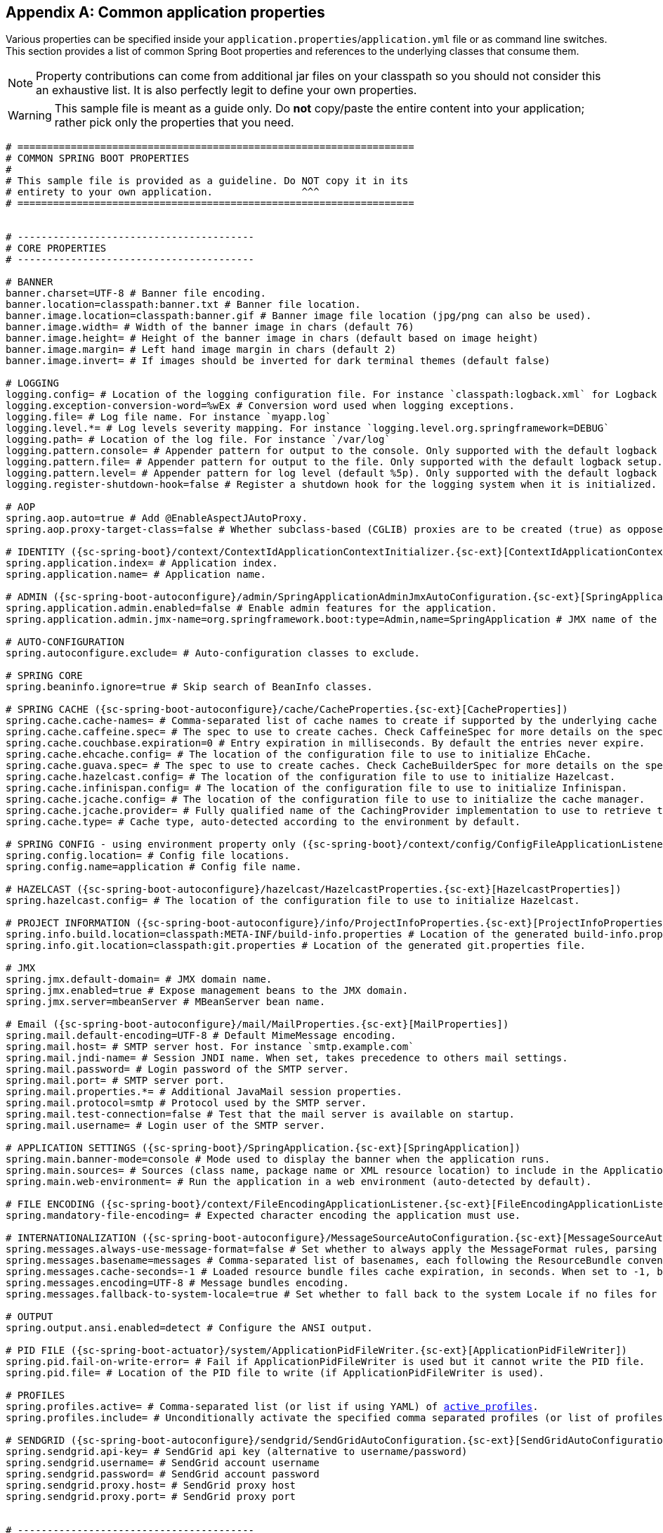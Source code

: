 :numbered!:
[appendix]
[[common-application-properties]]
== Common application properties
Various properties can be specified inside your `application.properties`/`application.yml`
file or as command line switches. This section provides a list of common Spring Boot
properties and references to the underlying classes that consume them.

NOTE: Property contributions can come from additional jar files on your classpath so
you should not consider this an exhaustive list. It is also perfectly legit to define
your own properties.

WARNING: This sample file is meant as a guide only. Do **not** copy/paste the entire
content into your application; rather pick only the properties that you need.


[source,properties,indent=0,subs="verbatim,attributes,macros"]
----
	# ===================================================================
	# COMMON SPRING BOOT PROPERTIES
	#
	# This sample file is provided as a guideline. Do NOT copy it in its
	# entirety to your own application.               ^^^
	# ===================================================================


	# ----------------------------------------
	# CORE PROPERTIES
	# ----------------------------------------

	# BANNER
	banner.charset=UTF-8 # Banner file encoding.
	banner.location=classpath:banner.txt # Banner file location.
	banner.image.location=classpath:banner.gif # Banner image file location (jpg/png can also be used).
	banner.image.width= # Width of the banner image in chars (default 76)
	banner.image.height= # Height of the banner image in chars (default based on image height)
	banner.image.margin= # Left hand image margin in chars (default 2)
	banner.image.invert= # If images should be inverted for dark terminal themes (default false)

	# LOGGING
	logging.config= # Location of the logging configuration file. For instance `classpath:logback.xml` for Logback
	logging.exception-conversion-word=%wEx # Conversion word used when logging exceptions.
	logging.file= # Log file name. For instance `myapp.log`
	logging.level.*= # Log levels severity mapping. For instance `logging.level.org.springframework=DEBUG`
	logging.path= # Location of the log file. For instance `/var/log`
	logging.pattern.console= # Appender pattern for output to the console. Only supported with the default logback setup.
	logging.pattern.file= # Appender pattern for output to the file. Only supported with the default logback setup.
	logging.pattern.level= # Appender pattern for log level (default %5p). Only supported with the default logback setup.
	logging.register-shutdown-hook=false # Register a shutdown hook for the logging system when it is initialized.

	# AOP
	spring.aop.auto=true # Add @EnableAspectJAutoProxy.
	spring.aop.proxy-target-class=false # Whether subclass-based (CGLIB) proxies are to be created (true) as opposed to standard Java interface-based proxies (false).

	# IDENTITY ({sc-spring-boot}/context/ContextIdApplicationContextInitializer.{sc-ext}[ContextIdApplicationContextInitializer])
	spring.application.index= # Application index.
	spring.application.name= # Application name.

	# ADMIN ({sc-spring-boot-autoconfigure}/admin/SpringApplicationAdminJmxAutoConfiguration.{sc-ext}[SpringApplicationAdminJmxAutoConfiguration])
	spring.application.admin.enabled=false # Enable admin features for the application.
	spring.application.admin.jmx-name=org.springframework.boot:type=Admin,name=SpringApplication # JMX name of the application admin MBean.

	# AUTO-CONFIGURATION
	spring.autoconfigure.exclude= # Auto-configuration classes to exclude.

	# SPRING CORE
	spring.beaninfo.ignore=true # Skip search of BeanInfo classes.

	# SPRING CACHE ({sc-spring-boot-autoconfigure}/cache/CacheProperties.{sc-ext}[CacheProperties])
	spring.cache.cache-names= # Comma-separated list of cache names to create if supported by the underlying cache manager.
	spring.cache.caffeine.spec= # The spec to use to create caches. Check CaffeineSpec for more details on the spec format.
	spring.cache.couchbase.expiration=0 # Entry expiration in milliseconds. By default the entries never expire.
	spring.cache.ehcache.config= # The location of the configuration file to use to initialize EhCache.
	spring.cache.guava.spec= # The spec to use to create caches. Check CacheBuilderSpec for more details on the spec format.
	spring.cache.hazelcast.config= # The location of the configuration file to use to initialize Hazelcast.
	spring.cache.infinispan.config= # The location of the configuration file to use to initialize Infinispan.
	spring.cache.jcache.config= # The location of the configuration file to use to initialize the cache manager.
	spring.cache.jcache.provider= # Fully qualified name of the CachingProvider implementation to use to retrieve the JSR-107 compliant cache manager. Only needed if more than one JSR-107 implementation is available on the classpath.
	spring.cache.type= # Cache type, auto-detected according to the environment by default.

	# SPRING CONFIG - using environment property only ({sc-spring-boot}/context/config/ConfigFileApplicationListener.{sc-ext}[ConfigFileApplicationListener])
	spring.config.location= # Config file locations.
	spring.config.name=application # Config file name.

	# HAZELCAST ({sc-spring-boot-autoconfigure}/hazelcast/HazelcastProperties.{sc-ext}[HazelcastProperties])
	spring.hazelcast.config= # The location of the configuration file to use to initialize Hazelcast.

	# PROJECT INFORMATION ({sc-spring-boot-autoconfigure}/info/ProjectInfoProperties.{sc-ext}[ProjectInfoProperties])
	spring.info.build.location=classpath:META-INF/build-info.properties # Location of the generated build-info.properties file.
	spring.info.git.location=classpath:git.properties # Location of the generated git.properties file.

	# JMX
	spring.jmx.default-domain= # JMX domain name.
	spring.jmx.enabled=true # Expose management beans to the JMX domain.
	spring.jmx.server=mbeanServer # MBeanServer bean name.

	# Email ({sc-spring-boot-autoconfigure}/mail/MailProperties.{sc-ext}[MailProperties])
	spring.mail.default-encoding=UTF-8 # Default MimeMessage encoding.
	spring.mail.host= # SMTP server host. For instance `smtp.example.com`
	spring.mail.jndi-name= # Session JNDI name. When set, takes precedence to others mail settings.
	spring.mail.password= # Login password of the SMTP server.
	spring.mail.port= # SMTP server port.
	spring.mail.properties.*= # Additional JavaMail session properties.
	spring.mail.protocol=smtp # Protocol used by the SMTP server.
	spring.mail.test-connection=false # Test that the mail server is available on startup.
	spring.mail.username= # Login user of the SMTP server.

	# APPLICATION SETTINGS ({sc-spring-boot}/SpringApplication.{sc-ext}[SpringApplication])
	spring.main.banner-mode=console # Mode used to display the banner when the application runs.
	spring.main.sources= # Sources (class name, package name or XML resource location) to include in the ApplicationContext.
	spring.main.web-environment= # Run the application in a web environment (auto-detected by default).

	# FILE ENCODING ({sc-spring-boot}/context/FileEncodingApplicationListener.{sc-ext}[FileEncodingApplicationListener])
	spring.mandatory-file-encoding= # Expected character encoding the application must use.

	# INTERNATIONALIZATION ({sc-spring-boot-autoconfigure}/MessageSourceAutoConfiguration.{sc-ext}[MessageSourceAutoConfiguration])
	spring.messages.always-use-message-format=false # Set whether to always apply the MessageFormat rules, parsing even messages without arguments.
	spring.messages.basename=messages # Comma-separated list of basenames, each following the ResourceBundle convention.
	spring.messages.cache-seconds=-1 # Loaded resource bundle files cache expiration, in seconds. When set to -1, bundles are cached forever.
	spring.messages.encoding=UTF-8 # Message bundles encoding.
	spring.messages.fallback-to-system-locale=true # Set whether to fall back to the system Locale if no files for a specific Locale have been found.

	# OUTPUT
	spring.output.ansi.enabled=detect # Configure the ANSI output.

	# PID FILE ({sc-spring-boot-actuator}/system/ApplicationPidFileWriter.{sc-ext}[ApplicationPidFileWriter])
	spring.pid.fail-on-write-error= # Fail if ApplicationPidFileWriter is used but it cannot write the PID file.
	spring.pid.file= # Location of the PID file to write (if ApplicationPidFileWriter is used).

	# PROFILES
	spring.profiles.active= # Comma-separated list (or list if using YAML) of <<howto-set-active-spring-profiles,active profiles>>.
	spring.profiles.include= # Unconditionally activate the specified comma separated profiles (or list of profiles if using YAML).

	# SENDGRID ({sc-spring-boot-autoconfigure}/sendgrid/SendGridAutoConfiguration.{sc-ext}[SendGridAutoConfiguration])
	spring.sendgrid.api-key= # SendGrid api key (alternative to username/password)
	spring.sendgrid.username= # SendGrid account username
	spring.sendgrid.password= # SendGrid account password
	spring.sendgrid.proxy.host= # SendGrid proxy host
	spring.sendgrid.proxy.port= # SendGrid proxy port


	# ----------------------------------------
	# WEB PROPERTIES
	# ----------------------------------------

	# EMBEDDED SERVER CONFIGURATION ({sc-spring-boot-autoconfigure}/web/ServerProperties.{sc-ext}[ServerProperties])
	server.address= # Network address to which the server should bind to.
	server.compression.enabled=false # If response compression is enabled.
	server.compression.excluded-user-agents= # List of user-agents to exclude from compression.
	server.compression.mime-types= # Comma-separated list of MIME types that should be compressed. For instance `text/html,text/css,application/json`
	server.compression.min-response-size= # Minimum response size that is required for compression to be performed. For instance 2048
	server.connection-timeout= # Time in milliseconds that connectors will wait for another HTTP request before closing the connection. When not set, the connector's container-specific default will be used. Use a value of -1 to indicate no (i.e. infinite) timeout.
	server.context-parameters.*= # Servlet context init parameters. For instance `server.context-parameters.a=alpha`
	server.context-path= # Context path of the application.
	server.display-name=application # Display name of the application.
	server.max-http-header-size=0 # Maximum size in bytes of the HTTP message header.
	server.error.include-stacktrace=never # When to include a "stacktrace" attribute.
	server.error.path=/error # Path of the error controller.
	server.error.whitelabel.enabled=true # Enable the default error page displayed in browsers in case of a server error.
	server.jetty.acceptors= # Number of acceptor threads to use.
	server.jetty.max-http-post-size=0 # Maximum size in bytes of the HTTP post or put content.
	server.jetty.selectors= # Number of selector threads to use.
	server.jsp-servlet.class-name=org.apache.jasper.servlet.JspServlet # The class name of the JSP servlet.
	server.jsp-servlet.init-parameters.*= # Init parameters used to configure the JSP servlet
	server.jsp-servlet.registered=true # Whether or not the JSP servlet is registered
	server.port=8080 # Server HTTP port.
	server.server-header= # Value to use for the Server response header (no header is sent if empty)
	server.servlet-path=/ # Path of the main dispatcher servlet.
	server.use-forward-headers= # If X-Forwarded-* headers should be applied to the HttpRequest.
	server.session.cookie.comment= # Comment for the session cookie.
	server.session.cookie.domain= # Domain for the session cookie.
	server.session.cookie.http-only= # "HttpOnly" flag for the session cookie.
	server.session.cookie.max-age= # Maximum age of the session cookie in seconds.
	server.session.cookie.name= # Session cookie name.
	server.session.cookie.path= # Path of the session cookie.
	server.session.cookie.secure= # "Secure" flag for the session cookie.
	server.session.persistent=false # Persist session data between restarts.
	server.session.store-dir= # Directory used to store session data.
	server.session.timeout= # Session timeout in seconds.
	server.session.tracking-modes= # Session tracking modes (one or more of the following: "cookie", "url", "ssl").
	server.ssl.ciphers= # Supported SSL ciphers.
	server.ssl.client-auth= # Whether client authentication is wanted ("want") or needed ("need"). Requires a trust store.
	server.ssl.enabled= # Enable SSL support.
	server.ssl.enabled-protocols= # Enabled SSL protocols.
	server.ssl.key-alias= # Alias that identifies the key in the key store.
	server.ssl.key-password= # Password used to access the key in the key store.
	server.ssl.key-store= # Path to the key store that holds the SSL certificate (typically a jks file).
	server.ssl.key-store-password= # Password used to access the key store.
	server.ssl.key-store-provider= # Provider for the key store.
	server.ssl.key-store-type= # Type of the key store.
	server.ssl.protocol=TLS # SSL protocol to use.
	server.ssl.trust-store= # Trust store that holds SSL certificates.
	server.ssl.trust-store-password= # Password used to access the trust store.
	server.ssl.trust-store-provider= # Provider for the trust store.
	server.ssl.trust-store-type= # Type of the trust store.
	server.tomcat.accept-count= # Maximum queue length for incoming connection requests when all possible request processing threads are in use.
	server.tomcat.accesslog.buffered=true # Buffer output such that it is only flushed periodically.
	server.tomcat.accesslog.directory=logs # Directory in which log files are created. Can be relative to the tomcat base dir or absolute.
	server.tomcat.accesslog.enabled=false # Enable access log.
	server.tomcat.accesslog.pattern=common # Format pattern for access logs.
	server.tomcat.accesslog.prefix=access_log # Log file name prefix.
	server.tomcat.accesslog.rename-on-rotate=false # Defer inclusion of the date stamp in the file name until rotate time.
	server.tomcat.accesslog.request-attributes-enabled=false # Set request attributes for IP address, Hostname, protocol and port used for the request.
	server.tomcat.accesslog.rotate=true # Enable access log rotation.
	server.tomcat.accesslog.suffix=.log # Log file name suffix.
	server.tomcat.additional-tld-skip-patterns= # Comma-separated list of additional patterns that match jars to ignore for TLD scanning.
	server.tomcat.background-processor-delay=30 # Delay in seconds between the invocation of backgroundProcess methods.
	server.tomcat.basedir= # Tomcat base directory. If not specified a temporary directory will be used.
	server.tomcat.internal-proxies=10\\.\\d{1,3}\\.\\d{1,3}\\.\\d{1,3}|\\
			192\\.168\\.\\d{1,3}\\.\\d{1,3}|\\
			169\\.254\\.\\d{1,3}\\.\\d{1,3}|\\
			127\\.\\d{1,3}\\.\\d{1,3}\\.\\d{1,3}|\\
			172\\.1[6-9]{1}\\.\\d{1,3}\\.\\d{1,3}|\\
			172\\.2[0-9]{1}\\.\\d{1,3}\\.\\d{1,3}|\\
			172\\.3[0-1]{1}\\.\\d{1,3}\\.\\d{1,3} # regular expression matching trusted IP addresses.
	server.tomcat.max-connections= # Maximum number of connections that the server will accept and process at any given time.
	server.tomcat.max-http-post-size=0 # Maximum size in bytes of the HTTP post content.
	server.tomcat.max-threads=0 # Maximum amount of worker threads.
	server.tomcat.min-spare-threads=0 # Minimum amount of worker threads.
	server.tomcat.port-header=X-Forwarded-Port # Name of the HTTP header used to override the original port value.
	server.tomcat.protocol-header= # Header that holds the incoming protocol, usually named "X-Forwarded-Proto".
	server.tomcat.protocol-header-https-value=https # Value of the protocol header that indicates that the incoming request uses SSL.
	server.tomcat.redirect-context-root= # Whether requests to the context root should be redirected by appending a / to the path.
	server.tomcat.remote-ip-header= # Name of the http header from which the remote ip is extracted. For instance `X-FORWARDED-FOR`
	server.tomcat.uri-encoding=UTF-8 # Character encoding to use to decode the URI.
	server.undertow.accesslog.dir= # Undertow access log directory.
	server.undertow.accesslog.enabled=false # Enable access log.
	server.undertow.accesslog.pattern=common # Format pattern for access logs.
	server.undertow.accesslog.prefix=access_log. # Log file name prefix.
	server.undertow.accesslog.rotate=true # Enable access log rotation.
	server.undertow.accesslog.suffix=log # Log file name suffix.
	server.undertow.buffer-size= # Size of each buffer in bytes.
	server.undertow.buffers-per-region= # Number of buffer per region.
	server.undertow.direct-buffers= # Allocate buffers outside the Java heap.
	server.undertow.io-threads= # Number of I/O threads to create for the worker.
	server.undertow.max-http-post-size=0 # Maximum size in bytes of the HTTP post content.
	server.undertow.worker-threads= # Number of worker threads.

	# FREEMARKER ({sc-spring-boot-autoconfigure}/freemarker/FreeMarkerAutoConfiguration.{sc-ext}[FreeMarkerAutoConfiguration])
	spring.freemarker.allow-request-override=false # Set whether HttpServletRequest attributes are allowed to override (hide) controller generated model attributes of the same name.
	spring.freemarker.allow-session-override=false # Set whether HttpSession attributes are allowed to override (hide) controller generated model attributes of the same name.
	spring.freemarker.cache=false # Enable template caching.
	spring.freemarker.charset=UTF-8 # Template encoding.
	spring.freemarker.check-template-location=true # Check that the templates location exists.
	spring.freemarker.content-type=text/html # Content-Type value.
	spring.freemarker.enabled=true # Enable MVC view resolution for this technology.
	spring.freemarker.expose-request-attributes=false # Set whether all request attributes should be added to the model prior to merging with the template.
	spring.freemarker.expose-session-attributes=false # Set whether all HttpSession attributes should be added to the model prior to merging with the template.
	spring.freemarker.expose-spring-macro-helpers=true # Set whether to expose a RequestContext for use by Spring's macro library, under the name "springMacroRequestContext".
	spring.freemarker.prefer-file-system-access=true # Prefer file system access for template loading. File system access enables hot detection of template changes.
	spring.freemarker.prefix= # Prefix that gets prepended to view names when building a URL.
	spring.freemarker.request-context-attribute= # Name of the RequestContext attribute for all views.
	spring.freemarker.settings.*= # Well-known FreeMarker keys which will be passed to FreeMarker's Configuration.
	spring.freemarker.suffix= # Suffix that gets appended to view names when building a URL.
	spring.freemarker.template-loader-path=classpath:/templates/ # Comma-separated list of template paths.
	spring.freemarker.view-names= # White list of view names that can be resolved.

	# GROOVY TEMPLATES ({sc-spring-boot-autoconfigure}/groovy/template/GroovyTemplateAutoConfiguration.{sc-ext}[GroovyTemplateAutoConfiguration])
	spring.groovy.template.allow-request-override=false # Set whether HttpServletRequest attributes are allowed to override (hide) controller generated model attributes of the same name.
	spring.groovy.template.allow-session-override=false # Set whether HttpSession attributes are allowed to override (hide) controller generated model attributes of the same name.
	spring.groovy.template.cache= # Enable template caching.
	spring.groovy.template.charset=UTF-8 # Template encoding.
	spring.groovy.template.check-template-location=true # Check that the templates location exists.
	spring.groovy.template.configuration.*= # See GroovyMarkupConfigurer
	spring.groovy.template.content-type=test/html # Content-Type value.
	spring.groovy.template.enabled=true # Enable MVC view resolution for this technology.
	spring.groovy.template.expose-request-attributes=false # Set whether all request attributes should be added to the model prior to merging with the template.
	spring.groovy.template.expose-session-attributes=false # Set whether all HttpSession attributes should be added to the model prior to merging with the template.
	spring.groovy.template.expose-spring-macro-helpers=true # Set whether to expose a RequestContext for use by Spring's macro library, under the name "springMacroRequestContext".
	spring.groovy.template.prefix= # Prefix that gets prepended to view names when building a URL.
	spring.groovy.template.request-context-attribute= # Name of the RequestContext attribute for all views.
	spring.groovy.template.resource-loader-path=classpath:/templates/ # Template path.
	spring.groovy.template.suffix=.tpl # Suffix that gets appended to view names when building a URL.
	spring.groovy.template.view-names= # White list of view names that can be resolved.

	# SPRING HATEOAS ({sc-spring-boot-autoconfigure}/hateoas/HateoasProperties.{sc-ext}[HateoasProperties])
	spring.hateoas.use-hal-as-default-json-media-type=true # Specify if application/hal+json responses should be sent to requests that accept application/json.

	# HTTP message conversion
	spring.http.converters.preferred-json-mapper=jackson # Preferred JSON mapper to use for HTTP message conversion. Set to "gson" to force the use of Gson when both it and Jackson are on the classpath.

	# HTTP encoding ({sc-spring-boot-autoconfigure}/web/HttpEncodingProperties.{sc-ext}[HttpEncodingProperties])
	spring.http.encoding.charset=UTF-8 # Charset of HTTP requests and responses. Added to the "Content-Type" header if not set explicitly.
	spring.http.encoding.enabled=true # Enable http encoding support.
	spring.http.encoding.force= # Force the encoding to the configured charset on HTTP requests and responses.
	spring.http.encoding.force-request= # Force the encoding to the configured charset on HTTP requests. Defaults to true when "force" has not been specified.
	spring.http.encoding.force-response= # Force the encoding to the configured charset on HTTP responses.
	spring.http.encoding.mapping= # Locale to Encoding mapping.

	# MULTIPART ({sc-spring-boot-autoconfigure}/web/MultipartProperties.{sc-ext}[MultipartProperties])
	spring.http.multipart.enabled=true # Enable support of multi-part uploads.
	spring.http.multipart.file-size-threshold=0 # Threshold after which files will be written to disk. Values can use the suffixed "MB" or "KB" to indicate a Megabyte or Kilobyte size.
	spring.http.multipart.location= # Intermediate location of uploaded files.
	spring.http.multipart.max-file-size=1MB # Max file size. Values can use the suffixed "MB" or "KB" to indicate a Megabyte or Kilobyte size.
	spring.http.multipart.max-request-size=10MB # Max request size. Values can use the suffixed "MB" or "KB" to indicate a Megabyte or Kilobyte size.
	spring.http.multipart.resolve-lazily=false # Whether to resolve the multipart request lazily at the time of file or parameter access.

	# JACKSON ({sc-spring-boot-autoconfigure}/jackson/JacksonProperties.{sc-ext}[JacksonProperties])
	spring.jackson.date-format= # Date format string or a fully-qualified date format class name. For instance `yyyy-MM-dd HH:mm:ss`.
	spring.jackson.default-property-inclusion= # Controls the inclusion of properties during serialization.
	spring.jackson.deserialization.*= # Jackson on/off features that affect the way Java objects are deserialized.
	spring.jackson.generator.*= # Jackson on/off features for generators.
	spring.jackson.joda-date-time-format= # Joda date time format string. If not configured, "date-format" will be used as a fallback if it is configured with a format string.
	spring.jackson.locale= # Locale used for formatting.
	spring.jackson.mapper.*= # Jackson general purpose on/off features.
	spring.jackson.parser.*= # Jackson on/off features for parsers.
	spring.jackson.property-naming-strategy= # One of the constants on Jackson's PropertyNamingStrategy. Can also be a fully-qualified class name of a PropertyNamingStrategy subclass.
	spring.jackson.serialization.*= # Jackson on/off features that affect the way Java objects are serialized.
	spring.jackson.time-zone= # Time zone used when formatting dates. For instance `America/Los_Angeles`

	# JERSEY ({sc-spring-boot-autoconfigure}/jersey/JerseyProperties.{sc-ext}[JerseyProperties])
	spring.jersey.application-path= # Path that serves as the base URI for the application. Overrides the value of "@ApplicationPath" if specified.
	spring.jersey.filter.order=0 # Jersey filter chain order.
	spring.jersey.init.*= # Init parameters to pass to Jersey via the servlet or filter.
	spring.jersey.servlet.load-on-startup=-1 # Load on startup priority of the Jersey servlet.
	spring.jersey.type=servlet # Jersey integration type.

    # SPRING LDAP ({sc-spring-boot-autoconfigure}/ldap/LdapProperties.{sc-ext}[LdapProperties])
    spring.ldap.urls= # LDAP url of the server.
    spring.ldap.base= # Base suffix from which all operations should originate.
    spring.ldap.username= # Login user of the server.
    spring.ldap.password= # Login password of the server.
    spring.ldap.base-environment.*= # Ldap specification settings.

    # EMBEDDED LDAP ({sc-spring-boot-autoconfigure}/ldap/embedded/EmbeddedLdapProperties.{sc-ext}[EmbeddedLdapProperties])
    spring.ldap.embedded.port= # Embedded LDAP port.
    spring.ldap.embedded.credential.username= # Embedded LDAP username.
    spring.ldap.embedded.credential.password= # Embedded LDAP password.
    spring.ldap.embedded.base-dn= # The base DN
    spring.ldap.embedded.ldif= # Schema (LDIF) script resource reference.

	# SPRING MOBILE DEVICE VIEWS ({sc-spring-boot-autoconfigure}/mobile/DeviceDelegatingViewResolverAutoConfiguration.{sc-ext}[DeviceDelegatingViewResolverAutoConfiguration])
	spring.mobile.devicedelegatingviewresolver.enable-fallback=false # Enable support for fallback resolution.
	spring.mobile.devicedelegatingviewresolver.enabled=false # Enable device view resolver.
	spring.mobile.devicedelegatingviewresolver.mobile-prefix=mobile/ # Prefix that gets prepended to view names for mobile devices.
	spring.mobile.devicedelegatingviewresolver.mobile-suffix= # Suffix that gets appended to view names for mobile devices.
	spring.mobile.devicedelegatingviewresolver.normal-prefix= # Prefix that gets prepended to view names for normal devices.
	spring.mobile.devicedelegatingviewresolver.normal-suffix= # Suffix that gets appended to view names for normal devices.
	spring.mobile.devicedelegatingviewresolver.tablet-prefix=tablet/ # Prefix that gets prepended to view names for tablet devices.
	spring.mobile.devicedelegatingviewresolver.tablet-suffix= # Suffix that gets appended to view names for tablet devices.

	# SPRING MOBILE SITE PREFERENCE ({sc-spring-boot-autoconfigure}/mobile/SitePreferenceAutoConfiguration.{sc-ext}[SitePreferenceAutoConfiguration])
	spring.mobile.sitepreference.enabled=true # Enable SitePreferenceHandler.

	# MUSTACHE TEMPLATES ({sc-spring-boot-autoconfigure}/mustache/MustacheAutoConfiguration.{sc-ext}[MustacheAutoConfiguration])
	spring.mustache.allow-request-override= # Set whether HttpServletRequest attributes are allowed to override (hide) controller generated model attributes of the same name.
	spring.mustache.allow-session-override= # Set whether HttpSession attributes are allowed to override (hide) controller generated model attributes of the same name.
	spring.mustache.cache= # Enable template caching.
	spring.mustache.charset= # Template encoding.
	spring.mustache.check-template-location= # Check that the templates location exists.
	spring.mustache.content-type= # Content-Type value.
	spring.mustache.enabled= # Enable MVC view resolution for this technology.
	spring.mustache.expose-request-attributes= # Set whether all request attributes should be added to the model prior to merging with the template.
	spring.mustache.expose-session-attributes= # Set whether all HttpSession attributes should be added to the model prior to merging with the template.
	spring.mustache.expose-spring-macro-helpers= # Set whether to expose a RequestContext for use by Spring's macro library, under the name "springMacroRequestContext".
	spring.mustache.prefix=classpath:/templates/ # Prefix to apply to template names.
	spring.mustache.request-context-attribute= # Name of the RequestContext attribute for all views.
	spring.mustache.suffix=.html # Suffix to apply to template names.
	spring.mustache.view-names= # White list of view names that can be resolved.

	# SPRING MVC ({sc-spring-boot-autoconfigure}/web/WebMvcProperties.{sc-ext}[WebMvcProperties])
	spring.mvc.async.request-timeout= # Amount of time (in milliseconds) before asynchronous request handling times out.
	spring.mvc.date-format= # Date format to use. For instance `dd/MM/yyyy`.
	spring.mvc.dispatch-trace-request=false # Dispatch TRACE requests to the FrameworkServlet doService method.
	spring.mvc.dispatch-options-request=true # Dispatch OPTIONS requests to the FrameworkServlet doService method.
	spring.mvc.favicon.enabled=true # Enable resolution of favicon.ico.
	spring.mvc.formcontent.putfilter.enabled=true # Enable Spring's HttpPutFormContentFilter.
	spring.mvc.ignore-default-model-on-redirect=true # If the content of the "default" model should be ignored during redirect scenarios.
	spring.mvc.locale= # Locale to use. By default, this locale is overridden by the "Accept-Language" header.
	spring.mvc.locale-resolver=accept-header # Define how the locale should be resolved.
	spring.mvc.log-resolved-exception=false # Enable warn logging of exceptions resolved by a "HandlerExceptionResolver".
	spring.mvc.media-types.*= # Maps file extensions to media types for content negotiation.
	spring.mvc.message-codes-resolver-format= # Formatting strategy for message codes. For instance `PREFIX_ERROR_CODE`.
	spring.mvc.servlet.load-on-startup=-1 # Load on startup priority of the Spring Web Services servlet.
	spring.mvc.static-path-pattern=/** # Path pattern used for static resources.
	spring.mvc.throw-exception-if-no-handler-found=false # If a "NoHandlerFoundException" should be thrown if no Handler was found to process a request.
	spring.mvc.view.prefix= # Spring MVC view prefix.
	spring.mvc.view.suffix= # Spring MVC view suffix.

	# SPRING RESOURCES HANDLING ({sc-spring-boot-autoconfigure}/web/ResourceProperties.{sc-ext}[ResourceProperties])
	spring.resources.add-mappings=true # Enable default resource handling.
	spring.resources.cache-period= # Cache period for the resources served by the resource handler, in seconds.
	spring.resources.chain.cache=true # Enable caching in the Resource chain.
	spring.resources.chain.enabled= # Enable the Spring Resource Handling chain. Disabled by default unless at least one strategy has been enabled.
	spring.resources.chain.gzipped=false # Enable resolution of already gzipped resources.
	spring.resources.chain.html-application-cache=false # Enable HTML5 application cache manifest rewriting.
	spring.resources.chain.strategy.content.enabled=false # Enable the content Version Strategy.
	spring.resources.chain.strategy.content.paths=/** # Comma-separated list of patterns to apply to the Version Strategy.
	spring.resources.chain.strategy.fixed.enabled=false # Enable the fixed Version Strategy.
	spring.resources.chain.strategy.fixed.paths=/** # Comma-separated list of patterns to apply to the Version Strategy.
	spring.resources.chain.strategy.fixed.version= # Version string to use for the Version Strategy.
	spring.resources.static-locations=classpath:/META-INF/resources/,classpath:/resources/,classpath:/static/,classpath:/public/ # Locations of static resources.

	# SPRING SESSION ({sc-spring-boot-autoconfigure}/session/SessionProperties.{sc-ext}[SessionProperties])
	spring.session.hazelcast.flush-mode= # Sessions flush mode.
	spring.session.hazelcast.map-name=spring:session:sessions # Name of the map used to store sessions.
	spring.session.jdbc.initializer.enabled= # Create the required session tables on startup if necessary. Enabled automatically if the default table name is set or a custom schema is configured.
	spring.session.jdbc.schema=classpath:org/springframework/session/jdbc/schema-@@platform@@.sql # Path to the SQL file to use to initialize the database schema.
	spring.session.jdbc.table-name=SPRING_SESSION # Name of database table used to store sessions.
	spring.session.mongo.collection-name=sessions # Collection name used to store sessions.
	spring.session.redis.flush-mode= # Sessions flush mode.
	spring.session.redis.namespace= # Namespace for keys used to store sessions.
	spring.session.store-type= # Session store type.

	# SPRING SOCIAL ({sc-spring-boot-autoconfigure}/social/SocialWebAutoConfiguration.{sc-ext}[SocialWebAutoConfiguration])
	spring.social.auto-connection-views=false # Enable the connection status view for supported providers.

	# SPRING SOCIAL FACEBOOK ({sc-spring-boot-autoconfigure}/social/FacebookAutoConfiguration.{sc-ext}[FacebookAutoConfiguration])
	spring.social.facebook.app-id= # your application's Facebook App ID
	spring.social.facebook.app-secret= # your application's Facebook App Secret

	# SPRING SOCIAL LINKEDIN ({sc-spring-boot-autoconfigure}/social/LinkedInAutoConfiguration.{sc-ext}[LinkedInAutoConfiguration])
	spring.social.linkedin.app-id= # your application's LinkedIn App ID
	spring.social.linkedin.app-secret= # your application's LinkedIn App Secret

	# SPRING SOCIAL TWITTER ({sc-spring-boot-autoconfigure}/social/TwitterAutoConfiguration.{sc-ext}[TwitterAutoConfiguration])
	spring.social.twitter.app-id= # your application's Twitter App ID
	spring.social.twitter.app-secret= # your application's Twitter App Secret

	# THYMELEAF ({sc-spring-boot-autoconfigure}/thymeleaf/ThymeleafAutoConfiguration.{sc-ext}[ThymeleafAutoConfiguration])
	spring.thymeleaf.cache=true # Enable template caching.
	spring.thymeleaf.check-template=true # Check that the template exists before rendering it.
	spring.thymeleaf.check-template-location=true # Check that the templates location exists.
	spring.thymeleaf.content-type=text/html # Content-Type value.
	spring.thymeleaf.enabled=true # Enable MVC Thymeleaf view resolution.
	spring.thymeleaf.encoding=UTF-8 # Template encoding.
	spring.thymeleaf.excluded-view-names= # Comma-separated list of view names that should be excluded from resolution.
	spring.thymeleaf.mode=HTML5 # Template mode to be applied to templates. See also StandardTemplateModeHandlers.
	spring.thymeleaf.prefix=classpath:/templates/ # Prefix that gets prepended to view names when building a URL.
	spring.thymeleaf.suffix=.html # Suffix that gets appended to view names when building a URL.
	spring.thymeleaf.template-resolver-order= # Order of the template resolver in the chain.
	spring.thymeleaf.view-names= # Comma-separated list of view names that can be resolved.

	# SPRING WEB SERVICES ({sc-spring-boot-autoconfigure}/webservices/WebServicesProperties.{sc-ext}[WebServicesProperties])
	spring.webservices.path=/services # Path that serves as the base URI for the services.
	spring.webservices.servlet.init= # Servlet init parameters to pass to Spring Web Services.
	spring.webservices.servlet.load-on-startup=-1 # Load on startup priority of the Spring Web Services servlet.


	[[common-application-properties-security]]
	# ----------------------------------------
	# SECURITY PROPERTIES
	# ----------------------------------------
	# SECURITY ({sc-spring-boot-autoconfigure}/security/SecurityProperties.{sc-ext}[SecurityProperties])
	security.basic.authorize-mode=role # Security authorize mode to apply.
	security.basic.enabled=true # Enable basic authentication.
	security.basic.path=/** # Comma-separated list of paths to secure.
	security.basic.realm=Spring # HTTP basic realm name.
	security.enable-csrf=false # Enable Cross Site Request Forgery support.
	security.filter-order=0 # Security filter chain order.
	security.filter-dispatcher-types=ASYNC, FORWARD, INCLUDE, REQUEST # Security filter chain dispatcher types.
	security.headers.cache=true # Enable cache control HTTP headers.
	security.headers.content-security-policy= # Value for content security policy header.
	security.headers.content-security-policy-mode=default # Content security policy mode.
	security.headers.content-type=true # Enable "X-Content-Type-Options" header.
	security.headers.frame=true # Enable "X-Frame-Options" header.
	security.headers.hsts= # HTTP Strict Transport Security (HSTS) mode (none, domain, all).
	security.headers.xss=true # Enable cross site scripting (XSS) protection.
	security.ignored= # Comma-separated list of paths to exclude from the default secured paths.
	security.require-ssl=false # Enable secure channel for all requests.
	security.sessions=stateless # Session creation policy (always, never, if_required, stateless).
	security.user.name=user # Default user name.
	security.user.password= # Password for the default user name. A random password is logged on startup by default.
	security.user.role=USER # Granted roles for the default user name.

	# SECURITY OAUTH2 CLIENT ({sc-spring-boot-autoconfigure}/security/oauth2/OAuth2ClientProperties.{sc-ext}[OAuth2ClientProperties])
	security.oauth2.client.client-id= # OAuth2 client id.
	security.oauth2.client.client-secret= # OAuth2 client secret. A random secret is generated by default

	# SECURITY OAUTH2 RESOURCES ({sc-spring-boot-autoconfigure}/security/oauth2/resource/ResourceServerProperties.{sc-ext}[ResourceServerProperties])
	security.oauth2.resource.filter-order= # The order of the filter chain used to authenticate tokens.
	security.oauth2.resource.id= # Identifier of the resource.
	security.oauth2.resource.jwt.key-uri= # The URI of the JWT token. Can be set if the value is not available and the key is public.
	security.oauth2.resource.jwt.key-value= # The verification key of the JWT token. Can either be a symmetric secret or PEM-encoded RSA public key.
	security.oauth2.resource.prefer-token-info=true # Use the token info, can be set to false to use the user info.
	security.oauth2.resource.service-id=resource #
	security.oauth2.resource.token-info-uri= # URI of the token decoding endpoint.
	security.oauth2.resource.token-type= # The token type to send when using the userInfoUri.
	security.oauth2.resource.user-info-uri= # URI of the user endpoint.

	# SECURITY OAUTH2 SSO ({sc-spring-boot-autoconfigure}/security/oauth2/client/OAuth2SsoProperties.{sc-ext}[OAuth2SsoProperties])
	security.oauth2.sso.filter-order= # Filter order to apply if not providing an explicit WebSecurityConfigurerAdapter
	security.oauth2.sso.login-path=/login # Path to the login page, i.e. the one that triggers the redirect to the OAuth2 Authorization Server


	# ----------------------------------------
	# DATA PROPERTIES
	# ----------------------------------------

	# FLYWAY ({sc-spring-boot-autoconfigure}/flyway/FlywayProperties.{sc-ext}[FlywayProperties])
	flyway.baseline-description= #
	flyway.baseline-version=1 # version to start migration
	flyway.baseline-on-migrate= #
	flyway.check-location=false # Check that migration scripts location exists.
	flyway.clean-on-validation-error= #
	flyway.enabled=true # Enable flyway.
	flyway.encoding= #
	flyway.ignore-failed-future-migration= #
	flyway.init-sqls= # SQL statements to execute to initialize a connection immediately after obtaining it.
	flyway.locations=classpath:db/migration # locations of migrations scripts
	flyway.out-of-order= #
	flyway.password= # JDBC password if you want Flyway to create its own DataSource
	flyway.placeholder-prefix= #
	flyway.placeholder-replacement= #
	flyway.placeholder-suffix= #
	flyway.placeholders.*= #
	flyway.schemas= # schemas to update
	flyway.sql-migration-prefix=V #
	flyway.sql-migration-separator= #
	flyway.sql-migration-suffix=.sql #
	flyway.table= #
	flyway.url= # JDBC url of the database to migrate. If not set, the primary configured data source is used.
	flyway.user= # Login user of the database to migrate.
	flyway.validate-on-migrate= #

	# LIQUIBASE ({sc-spring-boot-autoconfigure}/liquibase/LiquibaseProperties.{sc-ext}[LiquibaseProperties])
	liquibase.change-log=classpath:/db/changelog/db.changelog-master.yaml # Change log configuration path.
	liquibase.check-change-log-location=true # Check the change log location exists.
	liquibase.contexts= # Comma-separated list of runtime contexts to use.
	liquibase.default-schema= # Default database schema.
	liquibase.drop-first=false # Drop the database schema first.
	liquibase.enabled=true # Enable liquibase support.
	liquibase.labels= # Comma-separated list of runtime labels to use.
	liquibase.parameters.*= # Change log parameters.
	liquibase.password= # Login password of the database to migrate.
	liquibase.rollback-file= # File to which rollback SQL will be written when an update is performed.
	liquibase.url= # JDBC url of the database to migrate. If not set, the primary configured data source is used.
	liquibase.user= # Login user of the database to migrate.

	# COUCHBASE ({sc-spring-boot-autoconfigure}/couchbase/CouchbaseProperties.{sc-ext}[CouchbaseProperties])
	spring.couchbase.bootstrap-hosts= # Couchbase nodes (host or IP address) to bootstrap from.
	spring.couchbase.bucket.name=default # Name of the bucket to connect to.
	spring.couchbase.bucket.password=  # Password of the bucket.
	spring.couchbase.env.endpoints.key-value=1 # Number of sockets per node against the Key/value service.
	spring.couchbase.env.endpoints.query=1 # Number of sockets per node against the Query (N1QL) service.
	spring.couchbase.env.endpoints.view=1 # Number of sockets per node against the view service.
	spring.couchbase.env.ssl.enabled= # Enable SSL support. Enabled automatically if a "keyStore" is provided unless specified otherwise.
	spring.couchbase.env.ssl.key-store= # Path to the JVM key store that holds the certificates.
	spring.couchbase.env.ssl.key-store-password= # Password used to access the key store.
	spring.couchbase.env.timeouts.connect=5000 # Bucket connections timeout in milliseconds.
	spring.couchbase.env.timeouts.key-value=2500 # Blocking operations performed on a specific key timeout in milliseconds.
	spring.couchbase.env.timeouts.query=7500 # N1QL query operations timeout in milliseconds.
	spring.couchbase.env.timeouts.socket-connect=1000 # Socket connect connections timeout in milliseconds.
	spring.couchbase.env.timeouts.view=7500 # Regular and geospatial view operations timeout in milliseconds.

	# DAO ({sc-spring-boot-autoconfigure}/dao/PersistenceExceptionTranslationAutoConfiguration.{sc-ext}[PersistenceExceptionTranslationAutoConfiguration])
	spring.dao.exceptiontranslation.enabled=true # Enable the PersistenceExceptionTranslationPostProcessor.

	# CASSANDRA ({sc-spring-boot-autoconfigure}/cassandra/CassandraProperties.{sc-ext}[CassandraProperties])
	spring.data.cassandra.cluster-name= # Name of the Cassandra cluster.
	spring.data.cassandra.compression= # Compression supported by the Cassandra binary protocol.
	spring.data.cassandra.connect-timeout-millis= # Socket option: connection time out.
	spring.data.cassandra.consistency-level= # Queries consistency level.
	spring.data.cassandra.contact-points=localhost # Comma-separated list of cluster node addresses.
	spring.data.cassandra.fetch-size= # Queries default fetch size.
	spring.data.cassandra.keyspace-name= # Keyspace name to use.
	spring.data.cassandra.load-balancing-policy= # Class name of the load balancing policy.
	spring.data.cassandra.port= # Port of the Cassandra server.
	spring.data.cassandra.password= # Login password of the server.
	spring.data.cassandra.read-timeout-millis= # Socket option: read time out.
	spring.data.cassandra.reconnection-policy= # Reconnection policy class.
	spring.data.cassandra.retry-policy= # Class name of the retry policy.
	spring.data.cassandra.serial-consistency-level= # Queries serial consistency level.
	spring.data.cassandra.schema-action=none # Schema action to take at startup.
	spring.data.cassandra.ssl=false # Enable SSL support.
	spring.data.cassandra.username= # Login user of the server.

	# DATA COUCHBASE ({sc-spring-boot-autoconfigure}/data/couchbase/CouchbaseDataProperties.{sc-ext}[CouchbaseDataProperties])
	spring.data.couchbase.auto-index=false # Automatically create views and indexes.
	spring.data.couchbase.consistency=read-your-own-writes # Consistency to apply by default on generated queries.
	spring.data.couchbase.repositories.enabled=true # Enable Couchbase repositories.

	# ELASTICSEARCH ({sc-spring-boot-autoconfigure}/data/elasticsearch/ElasticsearchProperties.{sc-ext}[ElasticsearchProperties])
	spring.data.elasticsearch.cluster-name=elasticsearch # Elasticsearch cluster name.
	spring.data.elasticsearch.cluster-nodes= # Comma-separated list of cluster node addresses. If not specified, starts a client node.
	spring.data.elasticsearch.properties.*= # Additional properties used to configure the client.
	spring.data.elasticsearch.repositories.enabled=true # Enable Elasticsearch repositories.

	# DATA LDAP
	spring.data.ldap.repositories.enabled=true # Enable LDAP repositories.

	# MONGODB ({sc-spring-boot-autoconfigure}/mongo/MongoProperties.{sc-ext}[MongoProperties])
	spring.data.mongodb.authentication-database= # Authentication database name.
	spring.data.mongodb.database=test # Database name.
	spring.data.mongodb.field-naming-strategy= # Fully qualified name of the FieldNamingStrategy to use.
	spring.data.mongodb.grid-fs-database= # GridFS database name.
	spring.data.mongodb.host=localhost # Mongo server host. Cannot be set with uri.
	spring.data.mongodb.password= # Login password of the mongo server. Cannot be set with uri.
	spring.data.mongodb.port=27017 # Mongo server port. Cannot be set with uri.
	spring.data.mongodb.repositories.enabled=true # Enable Mongo repositories.
	spring.data.mongodb.uri=mongodb://localhost/test # Mongo database URI. Cannot be set with host, port and credentials.
	spring.data.mongodb.username= # Login user of the mongo server. Cannot be set with uri.

	# DATA REDIS
	spring.data.redis.repositories.enabled=true # Enable Redis repositories.

	# NEO4J ({sc-spring-boot-autoconfigure}/neo4j/Neo4jProperties.{sc-ext}[Neo4jProperties])
	spring.data.neo4j.compiler= # Compiler to use.
	spring.data.neo4j.embedded.enabled=true # Enable embedded mode if the embedded driver is available.
	spring.data.neo4j.open-in-view=false # Register OpenSessionInViewInterceptor. Binds a Neo4j Session to the thread for the entire processing of the request.
	spring.data.neo4j.password= # Login password of the server.
	spring.data.neo4j.repositories.enabled=true # Enable Neo4j repositories.
	spring.data.neo4j.uri= # URI used by the driver. Auto-detected by default.
	spring.data.neo4j.username= # Login user of the server.

	# DATA REST ({sc-spring-boot-autoconfigure}/data/rest/RepositoryRestProperties.{sc-ext}[RepositoryRestProperties])
	spring.data.rest.base-path= # Base path to be used by Spring Data REST to expose repository resources.
	spring.data.rest.default-page-size= # Default size of pages.
	spring.data.rest.detection-strategy=default # Strategy to use to determine which repositories get exposed.
	spring.data.rest.enable-enum-translation= # Enable enum value translation via the Spring Data REST default resource bundle.
	spring.data.rest.limit-param-name= # Name of the URL query string parameter that indicates how many results to return at once.
	spring.data.rest.max-page-size= # Maximum size of pages.
	spring.data.rest.page-param-name= # Name of the URL query string parameter that indicates what page to return.
	spring.data.rest.return-body-on-create= # Return a response body after creating an entity.
	spring.data.rest.return-body-on-update= # Return a response body after updating an entity.
	spring.data.rest.sort-param-name= # Name of the URL query string parameter that indicates what direction to sort results.

	# SOLR ({sc-spring-boot-autoconfigure}/solr/SolrProperties.{sc-ext}[SolrProperties])
	spring.data.solr.host=http://127.0.0.1:8983/solr # Solr host. Ignored if "zk-host" is set.
	spring.data.solr.repositories.enabled=true # Enable Solr repositories.
	spring.data.solr.zk-host= # ZooKeeper host address in the form HOST:PORT.

	# DATASOURCE ({sc-spring-boot-autoconfigure}/jdbc/DataSourceAutoConfiguration.{sc-ext}[DataSourceAutoConfiguration] & {sc-spring-boot-autoconfigure}/jdbc/DataSourceProperties.{sc-ext}[DataSourceProperties])
	spring.datasource.continue-on-error=false # Do not stop if an error occurs while initializing the database.
	spring.datasource.data= # Data (DML) script resource references.
	spring.datasource.data-username= # User of the database to execute DML scripts (if different).
	spring.datasource.data-password= # Password of the database to execute DML scripts (if different).
	spring.datasource.dbcp2.*= # Commons DBCP2 specific settings
	spring.datasource.driver-class-name= # Fully qualified name of the JDBC driver. Auto-detected based on the URL by default.
	spring.datasource.generate-unique-name=false # Generate a random datasource name.
	spring.datasource.hikari.*= # Hikari specific settings
	spring.datasource.initialize=true # Populate the database using 'data.sql'.
	spring.datasource.jmx-enabled=false # Enable JMX support (if provided by the underlying pool).
	spring.datasource.jndi-name= # JNDI location of the datasource. Class, url, username & password are ignored when set.
	spring.datasource.name=testdb # Name of the datasource.
	spring.datasource.password= # Login password of the database.
	spring.datasource.platform=all # Platform to use in the schema resource (schema-${platform}.sql).
	spring.datasource.schema= # Schema (DDL) script resource references.
	spring.datasource.schema-username= # User of the database to execute DDL scripts (if different).
	spring.datasource.schema-password= # Password of the database to execute DDL scripts (if different).
	spring.datasource.separator=; # Statement separator in SQL initialization scripts.
	spring.datasource.sql-script-encoding= # SQL scripts encoding.
	spring.datasource.tomcat.*= # Tomcat datasource specific settings
	spring.datasource.type= # Fully qualified name of the connection pool implementation to use. By default, it is auto-detected from the classpath.
	spring.datasource.url= # JDBC url of the database.
	spring.datasource.username=

	# JEST (Elasticsearch HTTP client) ({sc-spring-boot-autoconfigure}/jest/JestProperties.{sc-ext}[JestProperties])
	spring.elasticsearch.jest.connection-timeout=3000 # Connection timeout in milliseconds.
	spring.elasticsearch.jest.multi-threaded=true # Enable connection requests from multiple execution threads.
	spring.elasticsearch.jest.password= # Login password.
	spring.elasticsearch.jest.proxy.host= # Proxy host the HTTP client should use.
	spring.elasticsearch.jest.proxy.port= # Proxy port the HTTP client should use.
	spring.elasticsearch.jest.read-timeout=3000 # Read timeout in milliseconds.
	spring.elasticsearch.jest.uris=http://localhost:9200 # Comma-separated list of the Elasticsearch instances to use.
	spring.elasticsearch.jest.username= # Login user.

	# H2 Web Console ({sc-spring-boot-autoconfigure}/h2/H2ConsoleProperties.{sc-ext}[H2ConsoleProperties])
	spring.h2.console.enabled=false # Enable the console.
	spring.h2.console.path=/h2-console # Path at which the console will be available.
	spring.h2.console.settings.trace=false # Enable trace output.
	spring.h2.console.settings.web-allow-others=false # Enable remote access.

	# JOOQ ({sc-spring-boot-autoconfigure}/jooq/JooqAutoConfiguration.{sc-ext}[JooqAutoConfiguration])
	spring.jooq.sql-dialect= # SQLDialect JOOQ used when communicating with the configured datasource. For instance `POSTGRES`

	# JPA ({sc-spring-boot-autoconfigure}/orm/jpa/JpaBaseConfiguration.{sc-ext}[JpaBaseConfiguration], {sc-spring-boot-autoconfigure}/orm/jpa/HibernateJpaAutoConfiguration.{sc-ext}[HibernateJpaAutoConfiguration])
	spring.data.jpa.repositories.enabled=true # Enable JPA repositories.
	spring.jpa.database= # Target database to operate on, auto-detected by default. Can be alternatively set using the "databasePlatform" property.
	spring.jpa.database-platform= # Name of the target database to operate on, auto-detected by default. Can be alternatively set using the "Database" enum.
	spring.jpa.generate-ddl=false # Initialize the schema on startup.
	spring.jpa.hibernate.ddl-auto= # DDL mode. This is actually a shortcut for the "hibernate.hbm2ddl.auto" property. Default to "create-drop" when using an embedded database, "none" otherwise.
	spring.jpa.hibernate.naming.implicit-strategy= # Hibernate 5 implicit naming strategy fully qualified name.
	spring.jpa.hibernate.naming.physical-strategy= # Hibernate 5 physical naming strategy fully qualified name.
	spring.jpa.hibernate.naming.strategy= # Hibernate 4 naming strategy fully qualified name. Not supported with Hibernate 5.
	spring.jpa.hibernate.use-new-id-generator-mappings= # Use Hibernate's newer IdentifierGenerator for AUTO, TABLE and SEQUENCE.
	spring.jpa.open-in-view=true # Register OpenEntityManagerInViewInterceptor. Binds a JPA EntityManager to the thread for the entire processing of the request.
	spring.jpa.properties.*= # Additional native properties to set on the JPA provider.
	spring.jpa.show-sql=false # Enable logging of SQL statements.

	# JTA ({sc-spring-boot-autoconfigure}/transaction/jta/JtaAutoConfiguration.{sc-ext}[JtaAutoConfiguration])
	spring.jta.enabled=true # Enable JTA support.
	spring.jta.log-dir= # Transaction logs directory.
	spring.jta.transaction-manager-id= # Transaction manager unique identifier.

	# ATOMIKOS ({sc-spring-boot}/jta/atomikos/AtomikosProperties.{sc-ext}[AtomikosProperties])
	spring.jta.atomikos.connectionfactory.borrow-connection-timeout=30 # Timeout, in seconds, for borrowing connections from the pool.
	spring.jta.atomikos.connectionfactory.ignore-session-transacted-flag=true # Whether or not to ignore the transacted flag when creating session.
	spring.jta.atomikos.connectionfactory.local-transaction-mode=false # Whether or not local transactions are desired.
	spring.jta.atomikos.connectionfactory.maintenance-interval=60 # The time, in seconds, between runs of the pool's maintenance thread.
	spring.jta.atomikos.connectionfactory.max-idle-time=60 # The time, in seconds, after which connections are cleaned up from the pool.
	spring.jta.atomikos.connectionfactory.max-lifetime=0 # The time, in seconds, that a connection can be pooled for before being destroyed. 0 denotes no limit.
	spring.jta.atomikos.connectionfactory.max-pool-size=1 # The maximum size of the pool.
	spring.jta.atomikos.connectionfactory.min-pool-size=1 # The minimum size of the pool.
	spring.jta.atomikos.connectionfactory.reap-timeout=0 # The reap timeout, in seconds, for borrowed connections. 0 denotes no limit.
	spring.jta.atomikos.connectionfactory.unique-resource-name=jmsConnectionFactory # The unique name used to identify the resource during recovery.
	spring.jta.atomikos.datasource.borrow-connection-timeout=30 # Timeout, in seconds, for borrowing connections from the pool.
	spring.jta.atomikos.datasource.default-isolation-level= # Default isolation level of connections provided by the pool.
	spring.jta.atomikos.datasource.login-timeout= # Timeout, in seconds, for establishing a database connection.
	spring.jta.atomikos.datasource.maintenance-interval=60 # The time, in seconds, between runs of the pool's maintenance thread.
	spring.jta.atomikos.datasource.max-idle-time=60 # The time, in seconds, after which connections are cleaned up from the pool.
	spring.jta.atomikos.datasource.max-lifetime=0 # The time, in seconds, that a connection can be pooled for before being destroyed. 0 denotes no limit.
	spring.jta.atomikos.datasource.max-pool-size=1 # The maximum size of the pool.
	spring.jta.atomikos.datasource.min-pool-size=1 # The minimum size of the pool.
	spring.jta.atomikos.datasource.reap-timeout=0 # The reap timeout, in seconds, for borrowed connections. 0 denotes no limit.
	spring.jta.atomikos.datasource.test-query= # SQL query or statement used to validate a connection before returning it.
	spring.jta.atomikos.datasource.unique-resource-name=dataSource # The unique name used to identify the resource during recovery.
	spring.jta.atomikos.properties.checkpoint-interval=500 # Interval between checkpoints.
	spring.jta.atomikos.properties.console-file-count=1 # Number of debug logs files that can be created.
	spring.jta.atomikos.properties.console-file-limit=-1 # How many bytes can be stored at most in debug logs files.
	spring.jta.atomikos.properties.console-file-name=tm.out # Debug logs file name.
	spring.jta.atomikos.properties.console-log-level= # Console log level.
	spring.jta.atomikos.properties.default-jta-timeout=10000 # Default timeout for JTA transactions.
	spring.jta.atomikos.properties.enable-logging=true # Enable disk logging.
	spring.jta.atomikos.properties.force-shutdown-on-vm-exit=false # Specify if a VM shutdown should trigger forced shutdown of the transaction core.
	spring.jta.atomikos.properties.log-base-dir= # Directory in which the log files should be stored.
	spring.jta.atomikos.properties.log-base-name=tmlog # Transactions log file base name.
	spring.jta.atomikos.properties.max-actives=50 # Maximum number of active transactions.
	spring.jta.atomikos.properties.max-timeout=300000 # Maximum timeout (in milliseconds) that can be allowed for transactions.
	spring.jta.atomikos.properties.output-dir= # Directory in which to store the debug log files.
	spring.jta.atomikos.properties.serial-jta-transactions=true # Specify if sub-transactions should be joined when possible.
	spring.jta.atomikos.properties.service= # Transaction manager implementation that should be started.
	spring.jta.atomikos.properties.threaded-two-phase-commit=true # Use different (and concurrent) threads for two-phase commit on the participating resources.
	spring.jta.atomikos.properties.transaction-manager-unique-name= # Transaction manager's unique name.

	# BITRONIX
	spring.jta.bitronix.connectionfactory.acquire-increment=1 # Number of connections to create when growing the pool.
	spring.jta.bitronix.connectionfactory.acquisition-interval=1 # Time, in seconds, to wait before trying to acquire a connection again after an invalid connection was acquired.
	spring.jta.bitronix.connectionfactory.acquisition-timeout=30 # Timeout, in seconds, for acquiring connections from the pool.
	spring.jta.bitronix.connectionfactory.allow-local-transactions=true # Whether or not the transaction manager should allow mixing XA and non-XA transactions.
	spring.jta.bitronix.connectionfactory.apply-transaction-timeout=false # Whether or not the transaction timeout should be set on the XAResource when it is enlisted.
	spring.jta.bitronix.connectionfactory.automatic-enlisting-enabled=true # Whether or not resources should be enlisted and delisted automatically.
	spring.jta.bitronix.connectionfactory.cache-producers-consumers=true # Whether or not produces and consumers should be cached.
	spring.jta.bitronix.connectionfactory.defer-connection-release=true # Whether or not the provider can run many transactions on the same connection and supports transaction interleaving.
	spring.jta.bitronix.connectionfactory.ignore-recovery-failures=false # Whether or not recovery failures should be ignored.
	spring.jta.bitronix.connectionfactory.max-idle-time=60 # The time, in seconds, after which connections are cleaned up from the pool.
	spring.jta.bitronix.connectionfactory.max-pool-size=10 # The maximum size of the pool. 0 denotes no limit.
	spring.jta.bitronix.connectionfactory.min-pool-size=0 # The minimum size of the pool.
	spring.jta.bitronix.connectionfactory.password= # The password to use to connect to the JMS provider.
	spring.jta.bitronix.connectionfactory.share-transaction-connections=false #  Whether or not connections in the ACCESSIBLE state can be shared within the context of a transaction.
	spring.jta.bitronix.connectionfactory.test-connections=true # Whether or not connections should be tested when acquired from the pool.
	spring.jta.bitronix.connectionfactory.two-pc-ordering-position=1 # The position that this resource should take during two-phase commit (always first is Integer.MIN_VALUE, always last is Integer.MAX_VALUE).
	spring.jta.bitronix.connectionfactory.unique-name=jmsConnectionFactory # The unique name used to identify the resource during recovery.
	spring.jta.bitronix.connectionfactory.use-tm-join=true Whether or not TMJOIN should be used when starting XAResources.
	spring.jta.bitronix.connectionfactory.user= # The user to use to connect to the JMS provider.
	spring.jta.bitronix.datasource.acquire-increment=1 # Number of connections to create when growing the pool.
	spring.jta.bitronix.datasource.acquisition-interval=1 # Time, in seconds, to wait before trying to acquire a connection again after an invalid connection was acquired.
	spring.jta.bitronix.datasource.acquisition-timeout=30 # Timeout, in seconds, for acquiring connections from the pool.
	spring.jta.bitronix.datasource.allow-local-transactions=true # Whether or not the transaction manager should allow mixing XA and non-XA transactions.
	spring.jta.bitronix.datasource.apply-transaction-timeout=false # Whether or not the transaction timeout should be set on the XAResource when it is enlisted.
	spring.jta.bitronix.datasource.automatic-enlisting-enabled=true # Whether or not resources should be enlisted and delisted automatically.
	spring.jta.bitronix.datasource.cursor-holdability= # The default cursor holdability for connections.
	spring.jta.bitronix.datasource.defer-connection-release=true # Whether or not the database can run many transactions on the same connection and supports transaction interleaving.
	spring.jta.bitronix.datasource.enable-jdbc4-connection-test= # Whether or not Connection.isValid() is called when acquiring a connection from the pool.
	spring.jta.bitronix.datasource.ignore-recovery-failures=false # Whether or not recovery failures should be ignored.
	spring.jta.bitronix.datasource.isolation-level= # The default isolation level for connections.
	spring.jta.bitronix.datasource.local-auto-commit= # The default auto-commit mode for local transactions.
	spring.jta.bitronix.datasource.login-timeout= # Timeout, in seconds, for establishing a database connection.
	spring.jta.bitronix.datasource.max-idle-time=60 # The time, in seconds, after which connections are cleaned up from the pool.
	spring.jta.bitronix.datasource.max-pool-size=10 # The maximum size of the pool. 0 denotes no limit.
	spring.jta.bitronix.datasource.min-pool-size=0 # The minimum size of the pool.
	spring.jta.bitronix.datasource.prepared-statement-cache-size=0 # The target size of the prepared statement cache. 0 disables the cache.
	spring.jta.bitronix.datasource.share-transaction-connections=false #  Whether or not connections in the ACCESSIBLE state can be shared within the context of a transaction.
	spring.jta.bitronix.datasource.test-query= # SQL query or statement used to validate a connection before returning it.
	spring.jta.bitronix.datasource.two-pc-ordering-position=1 # The position that this resource should take during two-phase commit (always first is Integer.MIN_VALUE, always last is Integer.MAX_VALUE).
	spring.jta.bitronix.datasource.unique-name=dataSource # The unique name used to identify the resource during recovery.
	spring.jta.bitronix.datasource.use-tm-join=true Whether or not TMJOIN should be used when starting XAResources.
	spring.jta.bitronix.properties.allow-multiple-lrc=false # Allow multiple LRC resources to be enlisted into the same transaction.
	spring.jta.bitronix.properties.asynchronous2-pc=false # Enable asynchronously execution of two phase commit.
	spring.jta.bitronix.properties.background-recovery-interval-seconds=60 # Interval in seconds at which to run the recovery process in the background.
	spring.jta.bitronix.properties.current-node-only-recovery=true # Recover only the current node.
	spring.jta.bitronix.properties.debug-zero-resource-transaction=false # Log the creation and commit call stacks of transactions executed without a single enlisted resource.
	spring.jta.bitronix.properties.default-transaction-timeout=60 # Default transaction timeout in seconds.
	spring.jta.bitronix.properties.disable-jmx=false # Enable JMX support.
	spring.jta.bitronix.properties.exception-analyzer= # Set the fully qualified name of the exception analyzer implementation to use.
	spring.jta.bitronix.properties.filter-log-status=false # Enable filtering of logs so that only mandatory logs are written.
	spring.jta.bitronix.properties.force-batching-enabled=true #  Set if disk forces are batched.
	spring.jta.bitronix.properties.forced-write-enabled=true # Set if logs are forced to disk.
	spring.jta.bitronix.properties.graceful-shutdown-interval=60 # Maximum amount of seconds the TM will wait for transactions to get done before aborting them at shutdown time.
	spring.jta.bitronix.properties.jndi-transaction-synchronization-registry-name= # JNDI name of the TransactionSynchronizationRegistry.
	spring.jta.bitronix.properties.jndi-user-transaction-name= # JNDI name of the UserTransaction.
	spring.jta.bitronix.properties.journal=disk # Name of the journal. Can be 'disk', 'null' or a class name.
	spring.jta.bitronix.properties.log-part1-filename=btm1.tlog # Name of the first fragment of the journal.
	spring.jta.bitronix.properties.log-part2-filename=btm2.tlog # Name of the second fragment of the journal.
	spring.jta.bitronix.properties.max-log-size-in-mb=2 # Maximum size in megabytes of the journal fragments.
	spring.jta.bitronix.properties.resource-configuration-filename= # ResourceLoader configuration file name.
	spring.jta.bitronix.properties.server-id= # ASCII ID that must uniquely identify this TM instance. Default to the machine's IP address.
	spring.jta.bitronix.properties.skip-corrupted-logs=false # Skip corrupted transactions log entries.
	spring.jta.bitronix.properties.warn-about-zero-resource-transaction=true # Log a warning for transactions executed without a single enlisted resource.

	# NARAYANA ({sc-spring-boot}/jta/narayana/NarayanaProperties.{sc-ext}[NarayanaProperties])
	spring.jta.narayana.default-timeout=60 # Transaction timeout in seconds.
	spring.jta.narayana.expiry-scanners=com.arjuna.ats.internal.arjuna.recovery.ExpiredTransactionStatusManagerScanner # Comma-separated list of expiry scanners.
	spring.jta.narayana.log-dir= # Transaction object store directory.
	spring.jta.narayana.one-phase-commit=true # Enable one phase commit optimisation.
	spring.jta.narayana.periodic-recovery-period=120 # Interval in which periodic recovery scans are performed in seconds.
	spring.jta.narayana.recovery-backoff-period=10 # Back off period between first and second phases of the recovery scan in seconds.
	spring.jta.narayana.recovery-db-pass= # Database password to be used by recovery manager.
	spring.jta.narayana.recovery-db-user= # Database username to be used by recovery manager.
	spring.jta.narayana.recovery-jms-pass= # JMS password to be used by recovery manager.
	spring.jta.narayana.recovery-jms-user= # JMS username to be used by recovery manager.
	spring.jta.narayana.recovery-modules= # Comma-separated list of recovery modules.
	spring.jta.narayana.transaction-manager-id=1 # Unique transaction manager id.
	spring.jta.narayana.xa-resource-orphan-filters= # Comma-separated list of orphan filters.

	# EMBEDDED MONGODB ({sc-spring-boot-autoconfigure}/mongo/embedded/EmbeddedMongoProperties.{sc-ext}[EmbeddedMongoProperties])
	spring.mongodb.embedded.features=SYNC_DELAY # Comma-separated list of features to enable.
	spring.mongodb.embedded.storage.databaseDir= # Directory used for data storage.
	spring.mongodb.embedded.storage.oplogSize= # Maximum size of the oplog in megabytes.
	spring.mongodb.embedded.storage.replSetName= # Name of the replica set.
	spring.mongodb.embedded.version=2.6.10 # Version of Mongo to use.

	# REDIS ({sc-spring-boot-autoconfigure}/data/redis/RedisProperties.{sc-ext}[RedisProperties])
	spring.redis.cluster.max-redirects= # Maximum number of redirects to follow when executing commands across the cluster.
	spring.redis.cluster.nodes= # Comma-separated list of "host:port" pairs to bootstrap from.
	spring.redis.database=0 # Database index used by the connection factory.
	spring.redis.url= # Connection URL, will override host, port and password (user will be ignored), e.g. redis://user:password@example.com:6379
	spring.redis.host=localhost # Redis server host.
	spring.redis.password= # Login password of the redis server.
	spring.redis.ssl=false # Enable SSL support.
	spring.redis.pool.max-active=8 # Max number of connections that can be allocated by the pool at a given time. Use a negative value for no limit.
	spring.redis.pool.max-idle=8 # Max number of "idle" connections in the pool. Use a negative value to indicate an unlimited number of idle connections.
	spring.redis.pool.max-wait=-1 # Maximum amount of time (in milliseconds) a connection allocation should block before throwing an exception when the pool is exhausted. Use a negative value to block indefinitely.
	spring.redis.pool.min-idle=0 # Target for the minimum number of idle connections to maintain in the pool. This setting only has an effect if it is positive.
	spring.redis.port=6379 # Redis server port.
	spring.redis.sentinel.master= # Name of Redis server.
	spring.redis.sentinel.nodes= # Comma-separated list of host:port pairs.
	spring.redis.timeout=0 # Connection timeout in milliseconds.

	# TRANSACTION ({sc-spring-boot-autoconfigure}/transaction/TransactionProperties.{sc-ext}[TransactionProperties])
	spring.transaction.default-timeout= # Default transaction timeout in seconds.
	spring.transaction.rollback-on-commit-failure= # Perform the rollback on commit failures.



	# ----------------------------------------
	# INTEGRATION PROPERTIES
	# ----------------------------------------

	# ACTIVEMQ ({sc-spring-boot-autoconfigure}/jms/activemq/ActiveMQProperties.{sc-ext}[ActiveMQProperties])
	spring.activemq.broker-url= # URL of the ActiveMQ broker. Auto-generated by default. For instance `tcp://localhost:61616`
	spring.activemq.in-memory=true # Specify if the default broker URL should be in memory. Ignored if an explicit broker has been specified.
	spring.activemq.password= # Login password of the broker.
	spring.activemq.user= # Login user of the broker.
	spring.activemq.packages.trust-all=false # Trust all packages.
	spring.activemq.packages.trusted= # Comma-separated list of specific packages to trust (when not trusting all packages).
	spring.activemq.pool.configuration.*= # See PooledConnectionFactory.
	spring.activemq.pool.enabled=false # Whether a PooledConnectionFactory should be created instead of a regular ConnectionFactory.
	spring.activemq.pool.expiry-timeout=0 # Connection expiration timeout in milliseconds.
	spring.activemq.pool.idle-timeout=30000 # Connection idle timeout in milliseconds.
	spring.activemq.pool.max-connections=1 # Maximum number of pooled connections.

	# ARTEMIS ({sc-spring-boot-autoconfigure}/jms/artemis/ArtemisProperties.{sc-ext}[ArtemisProperties])
	spring.artemis.embedded.cluster-password= # Cluster password. Randomly generated on startup by default.
	spring.artemis.embedded.data-directory= # Journal file directory. Not necessary if persistence is turned off.
	spring.artemis.embedded.enabled=true # Enable embedded mode if the Artemis server APIs are available.
	spring.artemis.embedded.persistent=false # Enable persistent store.
	spring.artemis.embedded.queues= # Comma-separated list of queues to create on startup.
	spring.artemis.embedded.server-id= # Server id. By default, an auto-incremented counter is used.
	spring.artemis.embedded.topics= # Comma-separated list of topics to create on startup.
	spring.artemis.host=localhost # Artemis broker host.
	spring.artemis.mode= # Artemis deployment mode, auto-detected by default.
	spring.artemis.password= # Login password of the broker.
	spring.artemis.port=61616 # Artemis broker port.
	spring.artemis.user= # Login user of the broker.

	# SPRING BATCH ({sc-spring-boot-autoconfigure}/batch/BatchProperties.{sc-ext}[BatchProperties])
	spring.batch.initializer.enabled= # Create the required batch tables on startup if necessary. Enabled automatically if no custom table prefix is set or if a custom schema is configured.
	spring.batch.job.enabled=true # Execute all Spring Batch jobs in the context on startup.
	spring.batch.job.names= # Comma-separated list of job names to execute on startup (For instance `job1,job2`). By default, all Jobs found in the context are executed.
	spring.batch.schema=classpath:org/springframework/batch/core/schema-@@platform@@.sql # Path to the SQL file to use to initialize the database schema.
	spring.batch.table-prefix= # Table prefix for all the batch meta-data tables.

	# JMS ({sc-spring-boot-autoconfigure}/jms/JmsProperties.{sc-ext}[JmsProperties])
	spring.jms.jndi-name= # Connection factory JNDI name. When set, takes precedence to others connection factory auto-configurations.
	spring.jms.listener.acknowledge-mode= # Acknowledge mode of the container. By default, the listener is transacted with automatic acknowledgment.
	spring.jms.listener.auto-startup=true # Start the container automatically on startup.
	spring.jms.listener.concurrency= # Minimum number of concurrent consumers.
	spring.jms.listener.max-concurrency= # Maximum number of concurrent consumers.
	spring.jms.pub-sub-domain=false # Specify if the default destination type is topic.
	spring.jms.template.default-destination= # Default destination to use on send/receive operations that do not have a destination parameter.
	spring.jms.template.delivery-delay= # Delivery delay to use for send calls in milliseconds.
	spring.jms.template.delivery-mode= # Delivery mode. Enable QoS when set.
	spring.jms.template.priority= # Priority of a message when sending. Enable QoS when set.
	spring.jms.template.qos-enabled= # Enable explicit QoS when sending a message.
	spring.jms.template.receive-timeout= # Timeout to use for receive calls in milliseconds.
	spring.jms.template.time-to-live= # Time-to-live of a message when sending in milliseconds. Enable QoS when set.

	# APACHE KAFKA ({sc-spring-boot-autoconfigure}/kafka/KafkaProperties.{sc-ext}[KafkaProperties])
	spring.kafka.bootstrap-servers= # Comma-delimited list of host:port pairs to use for establishing the initial connection to the Kafka cluster.
	spring.kafka.client-id= # Id to pass to the server when making requests; used for server-side logging.
	spring.kafka.consumer.auto-commit-interval= # Frequency in milliseconds that the consumer offsets are auto-committed to Kafka if 'enable.auto.commit' true.
	spring.kafka.consumer.auto-offset-reset= # What to do when there is no initial offset in Kafka or if the current offset does not exist any more on the server.
	spring.kafka.consumer.bootstrap-servers= # Comma-delimited list of host:port pairs to use for establishing the initial connection to the Kafka cluster.
	spring.kafka.consumer.client-id= # Id to pass to the server when making requests; used for server-side logging.
	spring.kafka.consumer.enable-auto-commit= # If true the consumer's offset will be periodically committed in the background.
	spring.kafka.consumer.fetch-max-wait= # Maximum amount of time in milliseconds the server will block before answering the fetch request if there isn't sufficient data to immediately satisfy the requirement given by "fetch.min.bytes".
	spring.kafka.consumer.fetch-min-size= # Minimum amount of data the server should return for a fetch request in bytes.
	spring.kafka.consumer.group-id= # Unique string that identifies the consumer group this consumer belongs to.
	spring.kafka.consumer.heartbeat-interval= # Expected time in milliseconds between heartbeats to the consumer coordinator.
	spring.kafka.consumer.key-deserializer= # Deserializer class for keys.
	spring.kafka.consumer.max-poll-records= # Maximum number of records returned in a single call to poll().
	spring.kafka.consumer.value-deserializer= # Deserializer class for values.
	spring.kafka.listener.ack-count= # Number of records between offset commits when ackMode is "COUNT" or "COUNT_TIME".
	spring.kafka.listener.ack-mode= # Listener AckMode; see the spring-kafka documentation.
	spring.kafka.listener.ack-time= # Time in milliseconds between offset commits when ackMode is "TIME" or "COUNT_TIME".
	spring.kafka.listener.concurrency= # Number of threads to run in the listener containers.
	spring.kafka.listener.poll-timeout= # Timeout in milliseconds to use when polling the consumer.
	spring.kafka.producer.acks= # Number of acknowledgments the producer requires the leader to have received before considering a request complete.
	spring.kafka.producer.batch-size= # Number of records to batch before sending.
	spring.kafka.producer.bootstrap-servers= # Comma-delimited list of host:port pairs to use for establishing the initial connection to the Kafka cluster.
	spring.kafka.producer.buffer-memory= # Total bytes of memory the producer can use to buffer records waiting to be sent to the server.
	spring.kafka.producer.client-id= # Id to pass to the server when making requests; used for server-side logging.
	spring.kafka.producer.compression-type= # Compression type for all data generated by the producer.
	spring.kafka.producer.key-serializer= # Serializer class for keys.
	spring.kafka.producer.retries= # When greater than zero, enables retrying of failed sends.
	spring.kafka.producer.value-serializer= # Serializer class for values.
	spring.kafka.properties.*= # Additional properties used to configure the client.
	spring.kafka.ssl.key-password= # Password of the private key in the key store file.
	spring.kafka.ssl.keystore-location= # Location of the key store file.
	spring.kafka.ssl.keystore-password= # Store password for the key store file.
	spring.kafka.ssl.truststore-location= # Location of the trust store file.
	spring.kafka.ssl.truststore-password= # Store password for the trust store file.
	spring.kafka.template.default-topic= # Default topic to which messages will be sent.

	# RABBIT ({sc-spring-boot-autoconfigure}/amqp/RabbitProperties.{sc-ext}[RabbitProperties])
	spring.rabbitmq.addresses= # Comma-separated list of addresses to which the client should connect.
	spring.rabbitmq.cache.channel.checkout-timeout= # Number of milliseconds to wait to obtain a channel if the cache size has been reached.
	spring.rabbitmq.cache.channel.size= # Number of channels to retain in the cache.
	spring.rabbitmq.cache.connection.mode=CHANNEL # Connection factory cache mode.
	spring.rabbitmq.cache.connection.size= # Number of connections to cache.
	spring.rabbitmq.connection-timeout= # Connection timeout, in milliseconds; zero for infinite.
	spring.rabbitmq.dynamic=true # Create an AmqpAdmin bean.
	spring.rabbitmq.host=localhost # RabbitMQ host.
	spring.rabbitmq.listener.acknowledge-mode= # Acknowledge mode of container.
	spring.rabbitmq.listener.auto-startup=true # Start the container automatically on startup.
	spring.rabbitmq.listener.concurrency= # Minimum number of consumers.
	spring.rabbitmq.listener.default-requeue-rejected= # Whether or not to requeue delivery failures; default `true`.
	spring.rabbitmq.listener.idle-event-interval= # How often idle container events should be published in milliseconds.
	spring.rabbitmq.listener.max-concurrency= # Maximum number of consumers.
	spring.rabbitmq.listener.prefetch= # Number of messages to be handled in a single request. It should be greater than or equal to the transaction size (if used).
	spring.rabbitmq.listener.retry.enabled=false # Whether or not publishing retries are enabled.
	spring.rabbitmq.listener.retry.initial-interval=1000 # Interval between the first and second attempt to deliver a message.
	spring.rabbitmq.listener.retry.max-attempts=3 # Maximum number of attempts to deliver a message.
	spring.rabbitmq.listener.retry.max-interval=10000 # Maximum interval between attempts.
	spring.rabbitmq.listener.retry.multiplier=1.0 # A multiplier to apply to the previous delivery retry interval.
	spring.rabbitmq.listener.retry.stateless=true # Whether or not retry is stateless or stateful.
	spring.rabbitmq.listener.transaction-size= # Number of messages to be processed in a transaction. For best results it should be less than or equal to the prefetch count.
	spring.rabbitmq.password= # Login to authenticate against the broker.
	spring.rabbitmq.port=5672 # RabbitMQ port.
	spring.rabbitmq.publisher-confirms=false # Enable publisher confirms.
	spring.rabbitmq.publisher-returns=false # Enable publisher returns.
	spring.rabbitmq.requested-heartbeat= # Requested heartbeat timeout, in seconds; zero for none.
	spring.rabbitmq.ssl.enabled=false # Enable SSL support.
	spring.rabbitmq.ssl.key-store= # Path to the key store that holds the SSL certificate.
	spring.rabbitmq.ssl.key-store-password= # Password used to access the key store.
	spring.rabbitmq.ssl.trust-store= # Trust store that holds SSL certificates.
	spring.rabbitmq.ssl.trust-store-password= # Password used to access the trust store.
	spring.rabbitmq.ssl.algorithm= # SSL algorithm to use. By default configure by the rabbit client library.
	spring.rabbitmq.template.mandatory=false # Enable mandatory messages.
	spring.rabbitmq.template.receive-timeout=0 # Timeout for `receive()` methods.
	spring.rabbitmq.template.reply-timeout=5000 # Timeout for `sendAndReceive()` methods.
	spring.rabbitmq.template.retry.enabled=false # Set to true to enable retries in the `RabbitTemplate`.
	spring.rabbitmq.template.retry.initial-interval=1000 # Interval between the first and second attempt to publish a message.
	spring.rabbitmq.template.retry.max-attempts=3 # Maximum number of attempts to publish a message.
	spring.rabbitmq.template.retry.max-interval=10000 # Maximum number of attempts to publish a message.
	spring.rabbitmq.template.retry.multiplier=1.0 # A multiplier to apply to the previous publishing retry interval.
	spring.rabbitmq.username= # Login user to authenticate to the broker.
	spring.rabbitmq.virtual-host= # Virtual host to use when connecting to the broker.


	# ----------------------------------------
	# ACTUATOR PROPERTIES
	# ----------------------------------------

	# ENDPOINTS ({sc-spring-boot-actuator}/endpoint/AbstractEndpoint.{sc-ext}[AbstractEndpoint] subclasses)
	endpoints.enabled=true # Enable endpoints.
	endpoints.sensitive= # Default endpoint sensitive setting.
	endpoints.actuator.enabled=true # Enable the endpoint.
	endpoints.actuator.path= # Endpoint URL path.
	endpoints.actuator.sensitive=false # Enable security on the endpoint.
	endpoints.auditevents.enabled= # Enable the endpoint.
	endpoints.auditevents.path= # Endpoint path.
	endpoints.auditevents.sensitive=false # Enable security on the endpoint.
	endpoints.autoconfig.enabled= # Enable the endpoint.
	endpoints.autoconfig.id= # Endpoint identifier.
	endpoints.autoconfig.path= # Endpoint path.
	endpoints.autoconfig.sensitive= # Mark if the endpoint exposes sensitive information.
	endpoints.beans.enabled= # Enable the endpoint.
	endpoints.beans.id= # Endpoint identifier.
	endpoints.beans.path= # Endpoint path.
	endpoints.beans.sensitive= # Mark if the endpoint exposes sensitive information.
	endpoints.configprops.enabled= # Enable the endpoint.
	endpoints.configprops.id= # Endpoint identifier.
	endpoints.configprops.keys-to-sanitize=password,secret,key,token,.*credentials.*,vcap_services # Keys that should be sanitized. Keys can be simple strings that the property ends with or regex expressions.
	endpoints.configprops.path= # Endpoint path.
	endpoints.configprops.sensitive= # Mark if the endpoint exposes sensitive information.
	endpoints.docs.curies.enabled=false # Enable the curie generation.
	endpoints.docs.enabled=true # Enable actuator docs endpoint.
	endpoints.docs.path=/docs #
	endpoints.docs.sensitive=false #
	endpoints.dump.enabled= # Enable the endpoint.
	endpoints.dump.id= # Endpoint identifier.
	endpoints.dump.path= # Endpoint path.
	endpoints.dump.sensitive= # Mark if the endpoint exposes sensitive information.
	endpoints.env.enabled= # Enable the endpoint.
	endpoints.env.id= # Endpoint identifier.
	endpoints.env.keys-to-sanitize=password,secret,key,token,.*credentials.*,vcap_services # Keys that should be sanitized. Keys can be simple strings that the property ends with or regex expressions.
	endpoints.env.path= # Endpoint path.
	endpoints.env.sensitive= # Mark if the endpoint exposes sensitive information.
	endpoints.flyway.enabled= # Enable the endpoint.
	endpoints.flyway.id= # Endpoint identifier.
	endpoints.flyway.sensitive= # Mark if the endpoint exposes sensitive information.
	endpoints.health.enabled= # Enable the endpoint.
	endpoints.health.id= # Endpoint identifier.
	endpoints.health.mapping.*= # Mapping of health statuses to HttpStatus codes. By default, registered health statuses map to sensible defaults (i.e. UP maps to 200).
	endpoints.health.path= # Endpoint path.
	endpoints.health.sensitive= # Mark if the endpoint exposes sensitive information.
	endpoints.health.time-to-live=1000 # Time to live for cached result, in milliseconds.
	endpoints.heapdump.enabled= # Enable the endpoint.
	endpoints.heapdump.path= # Endpoint path.
	endpoints.heapdump.sensitive= # Mark if the endpoint exposes sensitive information.
	endpoints.hypermedia.enabled=false # Enable hypermedia support for endpoints.
	endpoints.info.enabled= # Enable the endpoint.
	endpoints.info.id= # Endpoint identifier.
	endpoints.info.path= # Endpoint path.
	endpoints.info.sensitive= # Mark if the endpoint exposes sensitive information.
	endpoints.jolokia.enabled=true # Enable Jolokia endpoint.
	endpoints.jolokia.path=/jolokia # Endpoint URL path.
	endpoints.jolokia.sensitive=true # Enable security on the endpoint.
	endpoints.liquibase.enabled= # Enable the endpoint.
	endpoints.liquibase.id= # Endpoint identifier.
	endpoints.liquibase.sensitive= # Mark if the endpoint exposes sensitive information.
	endpoints.logfile.enabled=true # Enable the endpoint.
	endpoints.logfile.external-file= # External Logfile to be accessed.
	endpoints.logfile.path=/logfile # Endpoint URL path.
	endpoints.logfile.sensitive=true # Enable security on the endpoint.
	endpoints.loggers.enabled=true # Enable the endpoint.
	endpoints.loggers.id= # Endpoint identifier.
	endpoints.loggers.path=/logfile # Endpoint path.
	endpoints.loggers.sensitive=true # Mark if the endpoint exposes sensitive information.
	endpoints.mappings.enabled= # Enable the endpoint.
	endpoints.mappings.id= # Endpoint identifier.
	endpoints.mappings.path= # Endpoint path.
	endpoints.mappings.sensitive= # Mark if the endpoint exposes sensitive information.
	endpoints.metrics.enabled= # Enable the endpoint.
	endpoints.metrics.filter.enabled=true # Enable the metrics servlet filter.
	endpoints.metrics.filter.gauge-submissions=merged # Http filter gauge submissions (merged, per-http-method)
	endpoints.metrics.filter.counter-submissions=merged # Http filter counter submissions (merged, per-http-method)
	endpoints.metrics.id= # Endpoint identifier.
	endpoints.metrics.path= # Endpoint path.
	endpoints.metrics.sensitive= # Mark if the endpoint exposes sensitive information.
	endpoints.shutdown.enabled= # Enable the endpoint.
	endpoints.shutdown.id= # Endpoint identifier.
	endpoints.shutdown.path= # Endpoint path.
	endpoints.shutdown.sensitive= # Mark if the endpoint exposes sensitive information.
	endpoints.trace.enabled= # Enable the endpoint.
	endpoints.trace.id= # Endpoint identifier.
	endpoints.trace.path= # Endpoint path.
	endpoints.trace.sensitive= # Mark if the endpoint exposes sensitive information.

	# ENDPOINTS CORS CONFIGURATION ({sc-spring-boot-actuator}/autoconfigure/EndpointCorsProperties.{sc-ext}[EndpointCorsProperties])
	endpoints.cors.allow-credentials= # Set whether credentials are supported. When not set, credentials are not supported.
	endpoints.cors.allowed-headers= # Comma-separated list of headers to allow in a request. '*' allows all headers.
	endpoints.cors.allowed-methods=GET # Comma-separated list of methods to allow. '*' allows all methods.
	endpoints.cors.allowed-origins= # Comma-separated list of origins to allow. '*' allows all origins. When not set, CORS support is disabled.
	endpoints.cors.exposed-headers= # Comma-separated list of headers to include in a response.
	endpoints.cors.max-age=1800 # How long, in seconds, the response from a pre-flight request can be cached by clients.

	# JMX ENDPOINT ({sc-spring-boot-actuator}/autoconfigure/EndpointMBeanExportProperties.{sc-ext}[EndpointMBeanExportProperties])
	endpoints.jmx.domain= # JMX domain name. Initialized with the value of 'spring.jmx.default-domain' if set.
	endpoints.jmx.enabled=true # Enable JMX export of all endpoints.
	endpoints.jmx.static-names= # Additional static properties to append to all ObjectNames of MBeans representing Endpoints.
	endpoints.jmx.unique-names=false # Ensure that ObjectNames are modified in case of conflict.

	# JOLOKIA ({sc-spring-boot-actuator}/autoconfigure/JolokiaProperties.{sc-ext}[JolokiaProperties])
	jolokia.config.*= # See Jolokia manual

	# MANAGEMENT HTTP SERVER ({sc-spring-boot-actuator}/autoconfigure/ManagementServerProperties.{sc-ext}[ManagementServerProperties])
	management.add-application-context-header=true # Add the "X-Application-Context" HTTP header in each response.
	management.address= # Network address that the management endpoints should bind to.
	management.context-path= # Management endpoint context-path. For instance `/actuator`
	management.cloudfoundry.enabled= # Enable extended Cloud Foundry actuator endpoints
	management.cloudfoundry.skip-ssl-validation= # Skip SSL verification for Cloud Foundry actuator endpoint security calls
	management.port= # Management endpoint HTTP port. Uses the same port as the application by default. Configure a different port to use management-specific SSL.
	management.security.enabled=true # Enable security.
	management.security.roles=ACTUATOR # Comma-separated list of roles that can access the management endpoint.
	management.security.sessions=stateless # Session creating policy to use (always, never, if_required, stateless).
	management.ssl.ciphers= # Supported SSL ciphers. Requires a custom management.port.
	management.ssl.client-auth= # Whether client authentication is wanted ("want") or needed ("need"). Requires a trust store. Requires a custom management.port.
	management.ssl.enabled= # Enable SSL support. Requires a custom management.port.
	management.ssl.enabled-protocols= # Enabled SSL protocols. Requires a custom management.port.
	management.ssl.key-alias= # Alias that identifies the key in the key store. Requires a custom management.port.
	management.ssl.key-password= # Password used to access the key in the key store. Requires a custom management.port.
	management.ssl.key-store= # Path to the key store that holds the SSL certificate (typically a jks file). Requires a custom management.port.
	management.ssl.key-store-password= # Password used to access the key store. Requires a custom management.port.
	management.ssl.key-store-provider= # Provider for the key store. Requires a custom management.port.
	management.ssl.key-store-type= # Type of the key store. Requires a custom management.port.
	management.ssl.protocol=TLS # SSL protocol to use. Requires a custom management.port.
	management.ssl.trust-store= # Trust store that holds SSL certificates. Requires a custom management.port.
	management.ssl.trust-store-password= # Password used to access the trust store. Requires a custom management.port.
	management.ssl.trust-store-provider= # Provider for the trust store. Requires a custom management.port.
	management.ssl.trust-store-type= # Type of the trust store. Requires a custom management.port.

	# HEALTH INDICATORS
	management.health.db.enabled=true # Enable database health check.
	management.health.cassandra.enabled=true # Enable cassandra health check.
	management.health.couchbase.enabled=true # Enable couchbase health check.
	management.health.defaults.enabled=true # Enable default health indicators.
	management.health.diskspace.enabled=true # Enable disk space health check.
	management.health.diskspace.path= # Path used to compute the available disk space.
	management.health.diskspace.threshold=0 # Minimum disk space that should be available, in bytes.
	management.health.elasticsearch.enabled=true # Enable elasticsearch health check.
	management.health.elasticsearch.indices= # Comma-separated index names.
	management.health.elasticsearch.response-timeout=100 # The time, in milliseconds, to wait for a response from the cluster.
	management.health.jms.enabled=true # Enable JMS health check.
	management.health.ldap.enabled=true # Enable LDAP health check.
	management.health.mail.enabled=true # Enable Mail health check.
	management.health.mongo.enabled=true # Enable MongoDB health check.
	management.health.rabbit.enabled=true # Enable RabbitMQ health check.
	management.health.redis.enabled=true # Enable Redis health check.
	management.health.solr.enabled=true # Enable Solr health check.
	management.health.status.order=DOWN, OUT_OF_SERVICE, UNKNOWN, UP # Comma-separated list of health statuses in order of severity.

	# INFO CONTRIBUTORS ({sc-spring-boot-actuator}/autoconfigure/InfoContributorProperties.{sc-ext}[InfoContributorProperties])
	management.info.build.enabled=true # Enable build info.
	management.info.defaults.enabled=true # Enable default info contributors.
	management.info.env.enabled=true # Enable environment info.
	management.info.git.enabled=true # Enable git info.
	management.info.git.mode=simple # Mode to use to expose git information.

	# REMOTE SHELL ({sc-spring-boot-actuator}/autoconfigure/ShellProperties.{sc-ext}[ShellProperties])
	management.shell.auth.type=simple # Authentication type. Auto-detected according to the environment.
	management.shell.auth.jaas.domain=my-domain # JAAS domain.
	management.shell.auth.key.path= # Path to the authentication key. This should point to a valid ".pem" file.
	management.shell.auth.simple.user.name=user # Login user.
	management.shell.auth.simple.user.password= # Login password.
	management.shell.auth.spring.roles=ACTUATOR # Comma-separated list of required roles to login to the CRaSH console.
	management.shell.command-path-patterns=classpath*:/commands/**,classpath*:/crash/commands/** # Patterns to use to look for commands.
	management.shell.command-refresh-interval=-1 # Scan for changes and update the command if necessary (in seconds).
	management.shell.config-path-patterns=classpath*:/crash/* # Patterns to use to look for configurations.
	management.shell.disabled-commands=jpa*,jdbc*,jndi* # Comma-separated list of commands to disable.
	management.shell.disabled-plugins= # Comma-separated list of plugins to disable. Certain plugins are disabled by default based on the environment.
	management.shell.ssh.auth-timeout = # Number of milliseconds after user will be prompted to login again.
	management.shell.ssh.enabled=true # Enable CRaSH SSH support.
	management.shell.ssh.idle-timeout = # Number of milliseconds after which unused connections are closed.
	management.shell.ssh.key-path= # Path to the SSH server key.
	management.shell.ssh.port=2000 # SSH port.
	management.shell.telnet.enabled=false # Enable CRaSH telnet support. Enabled by default if the TelnetPlugin is  available.
	management.shell.telnet.port=5000 # Telnet port.

	# TRACING ({sc-spring-boot-actuator}/trace/TraceProperties.{sc-ext}[TraceProperties])
	management.trace.include=request-headers,response-headers,cookies,errors # Items to be included in the trace.

	# METRICS EXPORT ({sc-spring-boot-actuator}/metrics/export/MetricExportProperties.{sc-ext}[MetricExportProperties])
	spring.metrics.export.aggregate.key-pattern= # Pattern that tells the aggregator what to do with the keys from the source repository.
	spring.metrics.export.aggregate.prefix= # Prefix for global repository if active.
	spring.metrics.export.delay-millis=5000 # Delay in milliseconds between export ticks. Metrics are exported to external sources on a schedule with this delay.
	spring.metrics.export.enabled=true # Flag to enable metric export (assuming a MetricWriter is available).
	spring.metrics.export.excludes= # List of patterns for metric names to exclude. Applied after the includes.
	spring.metrics.export.includes= # List of patterns for metric names to include.
	spring.metrics.export.redis.key=keys.spring.metrics # Key for redis repository export (if active).
	spring.metrics.export.redis.prefix=spring.metrics # Prefix for redis repository if active.
	spring.metrics.export.send-latest= # Flag to switch off any available optimizations based on not exporting unchanged metric values.
	spring.metrics.export.statsd.host= # Host of a statsd server to receive exported metrics.
	spring.metrics.export.statsd.port=8125 # Port of a statsd server to receive exported metrics.
	spring.metrics.export.statsd.prefix= # Prefix for statsd exported metrics.
	spring.metrics.export.triggers.*= # Specific trigger properties per MetricWriter bean name.


	# ----------------------------------------
	# DEVTOOLS PROPERTIES
	# ----------------------------------------

	# DEVTOOLS ({sc-spring-boot-devtools}/autoconfigure/DevToolsProperties.{sc-ext}[DevToolsProperties])
	spring.devtools.livereload.enabled=true # Enable a livereload.com compatible server.
	spring.devtools.livereload.port=35729 # Server port.
	spring.devtools.restart.additional-exclude= # Additional patterns that should be excluded from triggering a full restart.
	spring.devtools.restart.additional-paths= # Additional paths to watch for changes.
	spring.devtools.restart.enabled=true # Enable automatic restart.
	spring.devtools.restart.exclude=META-INF/maven/**,META-INF/resources/**,resources/**,static/**,public/**,templates/**,**/*Test.class,**/*Tests.class,git.properties # Patterns that should be excluded from triggering a full restart.
	spring.devtools.restart.poll-interval=1000 # Amount of time (in milliseconds) to wait between polling for classpath changes.
	spring.devtools.restart.quiet-period=400 # Amount of quiet time (in milliseconds) required without any classpath changes before a restart is triggered.
	spring.devtools.restart.trigger-file= # Name of a specific file that when changed will trigger the restart check. If not specified any classpath file change will trigger the restart.

	# REMOTE DEVTOOLS ({sc-spring-boot-devtools}/autoconfigure/RemoteDevToolsProperties.{sc-ext}[RemoteDevToolsProperties])
	spring.devtools.remote.context-path=/.~~spring-boot!~ # Context path used to handle the remote connection.
	spring.devtools.remote.debug.enabled=true # Enable remote debug support.
	spring.devtools.remote.debug.local-port=8000 # Local remote debug server port.
	spring.devtools.remote.proxy.host= # The host of the proxy to use to connect to the remote application.
	spring.devtools.remote.proxy.port= # The port of the proxy to use to connect to the remote application.
	spring.devtools.remote.restart.enabled=true # Enable remote restart.
	spring.devtools.remote.secret= # A shared secret required to establish a connection (required to enable remote support).
	spring.devtools.remote.secret-header-name=X-AUTH-TOKEN # HTTP header used to transfer the shared secret.


	# ----------------------------------------
	# TESTING PROPERTIES
	# ----------------------------------------

	spring.test.database.replace=any # Type of existing DataSource to replace.
	spring.test.mockmvc.print=default # MVC Print option.

----
